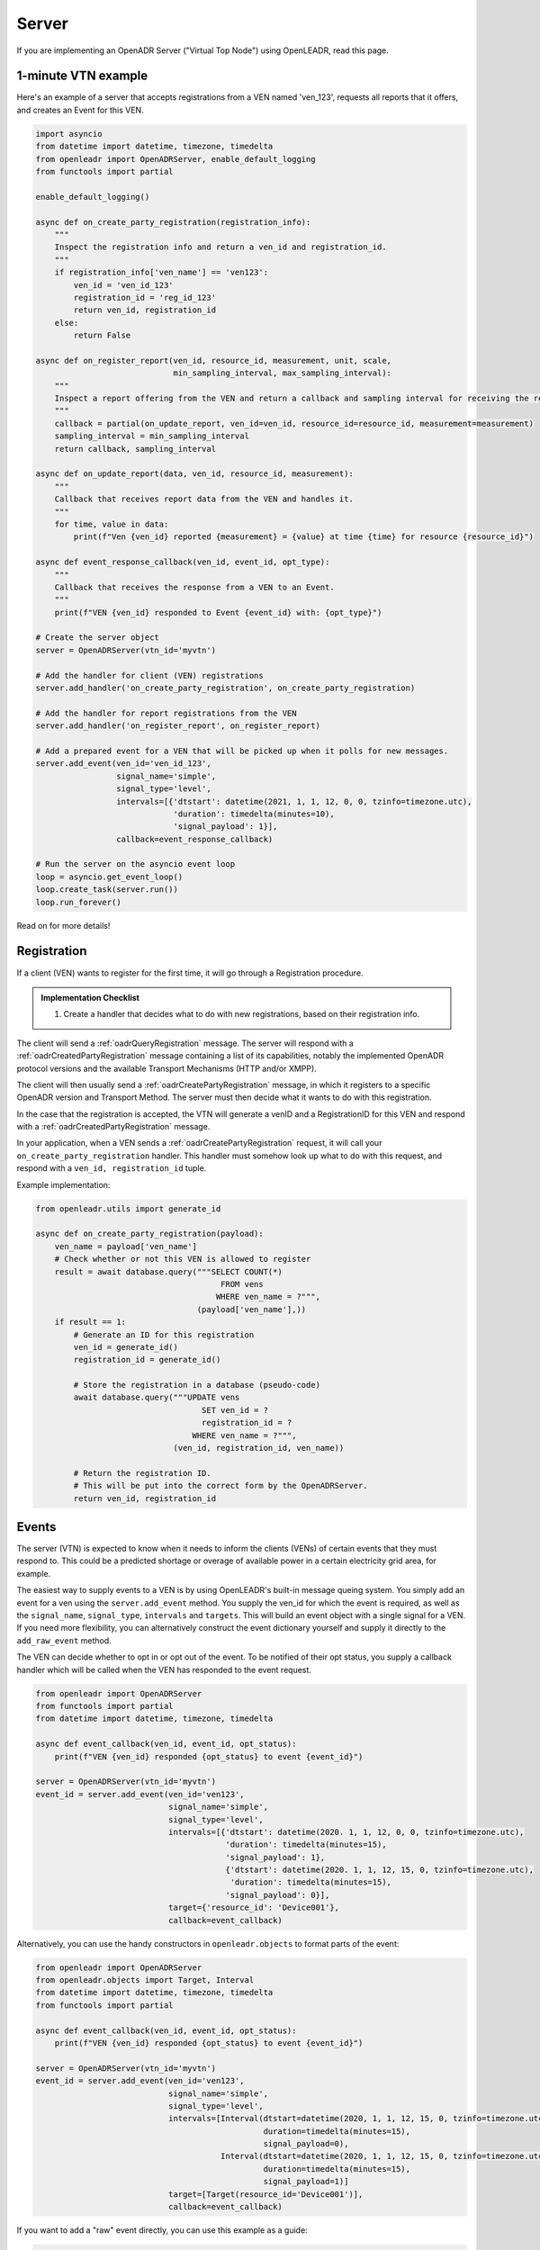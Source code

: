 .. _server:

======
Server
======

If you are implementing an OpenADR Server ("Virtual Top Node") using OpenLEADR, read this page.

.. _server_example:

1-minute VTN example
====================

Here's an example of a server that accepts registrations from a VEN named
'ven_123', requests all reports that it offers, and creates an Event for this
VEN.

.. code-block:: python3

    import asyncio
    from datetime import datetime, timezone, timedelta
    from openleadr import OpenADRServer, enable_default_logging
    from functools import partial

    enable_default_logging()

    async def on_create_party_registration(registration_info):
        """
        Inspect the registration info and return a ven_id and registration_id.
        """
        if registration_info['ven_name'] == 'ven123':
            ven_id = 'ven_id_123'
            registration_id = 'reg_id_123'
            return ven_id, registration_id
        else:
            return False

    async def on_register_report(ven_id, resource_id, measurement, unit, scale,
                                 min_sampling_interval, max_sampling_interval):
        """
        Inspect a report offering from the VEN and return a callback and sampling interval for receiving the reports.
        """
        callback = partial(on_update_report, ven_id=ven_id, resource_id=resource_id, measurement=measurement)
        sampling_interval = min_sampling_interval
        return callback, sampling_interval

    async def on_update_report(data, ven_id, resource_id, measurement):
        """
        Callback that receives report data from the VEN and handles it.
        """
        for time, value in data:
            print(f"Ven {ven_id} reported {measurement} = {value} at time {time} for resource {resource_id}")

    async def event_response_callback(ven_id, event_id, opt_type):
        """
        Callback that receives the response from a VEN to an Event.
        """
        print(f"VEN {ven_id} responded to Event {event_id} with: {opt_type}")

    # Create the server object
    server = OpenADRServer(vtn_id='myvtn')

    # Add the handler for client (VEN) registrations
    server.add_handler('on_create_party_registration', on_create_party_registration)

    # Add the handler for report registrations from the VEN
    server.add_handler('on_register_report', on_register_report)

    # Add a prepared event for a VEN that will be picked up when it polls for new messages.
    server.add_event(ven_id='ven_id_123',
                     signal_name='simple',
                     signal_type='level',
                     intervals=[{'dtstart': datetime(2021, 1, 1, 12, 0, 0, tzinfo=timezone.utc),
                                 'duration': timedelta(minutes=10),
                                 'signal_payload': 1}],
                     callback=event_response_callback)

    # Run the server on the asyncio event loop
    loop = asyncio.get_event_loop()
    loop.create_task(server.run())
    loop.run_forever()

Read on for more details!

.. _server_registration:

Registration
============

If a client (VEN) wants to register for the first time, it will go through a Registration procedure.

.. admonition:: Implementation Checklist

    1. Create a handler that decides what to do with new registrations, based on their registration info.


The client will send a :ref:`oadrQueryRegistration` message. The server will respond with a :ref:`oadrCreatedPartyRegistration` message containing a list of its capabilities, notably the implemented OpenADR protocol versions and the available Transport Mechanisms (HTTP and/or XMPP).

The client will then usually send a :ref:`oadrCreatePartyRegistration` message, in which it registers to a specific OpenADR version and Transport Method. The server must then decide what it wants to do with this registration.

In the case that the registration is accepted, the VTN will generate a venID and a RegistrationID for this VEN and respond with a :ref:`oadrCreatedPartyRegistration` message.

In your application, when a VEN sends a :ref:`oadrCreatePartyRegistration` request, it will call your ``on_create_party_registration`` handler. This handler must somehow look up what to do with this request, and respond with a ``ven_id, registration_id`` tuple.

Example implementation:

.. code-block:: python3

    from openleadr.utils import generate_id

    async def on_create_party_registration(payload):
        ven_name = payload['ven_name']
        # Check whether or not this VEN is allowed to register
        result = await database.query("""SELECT COUNT(*)
                                           FROM vens
                                          WHERE ven_name = ?""",
                                      (payload['ven_name'],))
        if result == 1:
            # Generate an ID for this registration
            ven_id = generate_id()
            registration_id = generate_id()

            # Store the registration in a database (pseudo-code)
            await database.query("""UPDATE vens
                                       SET ven_id = ?
                                       registration_id = ?
                                     WHERE ven_name = ?""",
                                 (ven_id, registration_id, ven_name))

            # Return the registration ID.
            # This will be put into the correct form by the OpenADRServer.
            return ven_id, registration_id

.. _server_events:

Events
======

The server (VTN) is expected to know when it needs to inform the clients (VENs) of certain events that they must respond to. This could be a predicted shortage or overage of available power in a certain electricity grid area, for example.

The easiest way to supply events to a VEN is by using OpenLEADR's built-in message queing system. You simply add an event for a ven using the ``server.add_event`` method. You supply the ven_id for which the event is required, as well as the ``signal_name``, ``signal_type``, ``intervals`` and ``targets``. This will build an event object with a single signal for a VEN. If you need more flexibility, you can alternatively construct the event dictionary yourself and supply it directly to the ``add_raw_event`` method.

The VEN can decide whether to opt in or opt out of the event. To be notified of their opt status, you supply a callback handler which will be called when the VEN has responded to the event request.

.. code-block:: python3

    from openleadr import OpenADRServer
    from functools import partial
    from datetime import datetime, timezone, timedelta

    async def event_callback(ven_id, event_id, opt_status):
        print(f"VEN {ven_id} responded {opt_status} to event {event_id}")

    server = OpenADRServer(vtn_id='myvtn')
    event_id = server.add_event(ven_id='ven123',
                                signal_name='simple',
                                signal_type='level',
                                intervals=[{'dtstart': datetime(2020. 1, 1, 12, 0, 0, tzinfo=timezone.utc),
                                            'duration': timedelta(minutes=15),
                                            'signal_payload': 1},
                                            {'dtstart': datetime(2020. 1, 1, 12, 15, 0, tzinfo=timezone.utc),
                                             'duration': timedelta(minutes=15),
                                            'signal_payload': 0}],
                                target={'resource_id': 'Device001'},
                                callback=event_callback)


Alternatively, you can use the handy constructors in ``openleadr.objects`` to format parts of the event:

.. code-block:: python3

    from openleadr import OpenADRServer
    from openleadr.objects import Target, Interval
    from datetime import datetime, timezone, timedelta
    from functools import partial

    async def event_callback(ven_id, event_id, opt_status):
        print(f"VEN {ven_id} responded {opt_status} to event {event_id}")

    server = OpenADRServer(vtn_id='myvtn')
    event_id = server.add_event(ven_id='ven123',
                                signal_name='simple',
                                signal_type='level',
                                intervals=[Interval(dtstart=datetime(2020, 1, 1, 12, 15, 0, tzinfo=timezone.utc),
                                                    duration=timedelta(minutes=15),
                                                    signal_payload=0),
                                           Interval(dtstart=datetime(2020, 1, 1, 12, 15, 0, tzinfo=timezone.utc),
                                                    duration=timedelta(minutes=15),
                                                    signal_payload=1)]
                                target=[Target(resource_id='Device001')],
                                callback=event_callback)

If you want to add a "raw" event directly, you can use this example as a guide:

.. code-block:: python3

    from openleadr import OpenADRServer
    from openleadr.objects import Event, EventDescriptor, EventSignal, Target, Interval
    from datetime import datetime, timezone, timedelta
    from functools import partial

    async def event_callback(ven_id, event_id, opt_status):
        print(f"VEN {ven_id} responded {opt_status} to event {event_id}")

    server = OpenADRServer(vtn_id='myvtn')
    now = datetime.now()
    event = Event(event_descriptor=EventDescriptor(event_id='event001',
                                                   modification_number=0,
                                                   event_status='far',
                                                   market_context='http://marketcontext01'),
                  event_signals=[EventSignal(signal_id='signal001',
                                             signal_type='level',
                                             signal_name='simple',
                                             intervals=[Interval(dtstart=now,
                                                                 duration=timedelta(minutes=10),
                                                                 signal_payload=1)]),
                                 EventSignal(signal_id='signal002',
                                             signal_type='price',
                                             signal_name='ELECTRICITY_PRICE',
                                             intervals=[Interval(dtstart=now,
                                                                 duration=timedelta(minutes=10),
                                                                 signal_payload=1)])],
                  targets=[Target(ven_id='ven123')])

    server.add_raw_event(ven_id='ven123', event=event, callback=event_callback)

If you want to add an event and wait for the response in a single coroutine, you can pass an asyncio Future instead of a function or coroutine as the callback argument:

.. code-block:: python3

    import asyncio

    ...

    async def generate_event():
        loop = asyncio.get_event_loop()
        opt_status_future = loop.create_future()
        server.add_event(..., callback=opt_status_future)
        opt_status = await opt_status_future
        print(f"The opt status for this event is {opt_status}")


A word on event targets
-----------------------

The Target of your Event is an indication for the VEN which resources or devices should be affected. You can supply the target of the event in serveral ways:

- Assigning the ``target`` parameter with a single ``objects.Target`` object.
- Assigning the ``targets`` parameter with a list of ``objects.Target`` objects.
- Assigning the ``targets_by_type`` parameters with a dict, that lists targets grouped by their type, like this:

.. code-block:: python3

    server.add_event(...
                     targets_by_type={'resource_id': ['resource01', 'resource02'],
                                      'group_id': ['group01', 'group02']}
                     )

If you dont assign any Target, the target will be set to the ``ven_id`` that you specified.


.. _server_reports:

Reports
=======

Please see the :ref:`reporting` section.


.. _server_implement:

Things you should implement
===========================

You should implement the following handlers:

- ``on_create_party_registration(registration_info)``
- ``on_register_report(ven_id, resource_id, measurement, unit, scale, min_sampling_interval, max_sampling_interval)``
- ``ven_lookup(ven_id)``: a function that returns a dict with the `'ven_name'`, ``'ven_id'``, ``'fingerprint'`` and ``'registration_id'`` for the given ``ven_id`` (see below.). This is used to automatically reject requests from VENs that the VTN does not know, and to authenticate the VENs message signatures.

Optionally:

- ``on_poll(ven_id)``; only if you don't want to use the internal message queue.
- ``ven_lookup(ven_id)``: a function or coroutine that openleadr can use to check if we know a VEN. Signature:

.. _server_signing_messages:

Signing Messages
================

The OpenLEADR can sign your messages and validate incoming messages. For some background, see the :ref:`message_signing`.

Example implementation:

.. code-block:: python3

    from openleadr import OpenADRServr

    def ven_lookup(ven_id):
        # Look up the information about this VEN.
        ven_info = database.lookup('vens').where(ven_id=ven_id) # Pseudo code
        if ven_info:
            return {'ven_id': ven_info['ven_id'],
                    'ven_name': ven_info['ven_name'],
                    'fingerprint': ven_info['fingerprint'],
                    'registration_id': ven_info['registration_id']}
        else:
            return {}

    server = OpenADRServer(vtn_id='MyVTN',
                           cert='/path/to/cert.pem',
                           key='/path/to/private/key.pem',
                           passphrase='mypassphrase',
                           fingerprint_lookup=fingerprint_lookup)

The VEN's fingerprint should be obtained from the VEN outside of OpenADR.


.. _server_message_handlers:

Message Handlers
================

Your server has to deal with the different OpenADR messages. The way this works is that OpenLEADR will expose certain modules at the appropriate endpoints (like /oadrPoll and /EiRegister), and figure out what type of message is being sent. It will then call your handler with the contents of the message that are relevant for you to handle. This section provides an overview with examples for the different kinds of messages that you can expect and what should be returned.

.. _server_on_register_report:

on_register_report
------------------

The VEN informs you which reports it has available. If you want to periodically receive any of these reports, you should return a list of the r_ids that you want to receive.

Signature:

.. code-block:: python3

    async def on_register_report(ven_id, resource_id, measurement, unit, scale,
                                 min_sampling_interval, max_sampling_interval):
        # If we want this report:
        return (callback, requested_sampling_interval)
        # or
        return None

.. _server_on_query_registration:

on_query_registration
---------------------

A prospective VEN is requesting information about your VTN, like the versions and transports you support. You should not implement this handler and let OpenLEADR handle this response.

.. _server_on_create_party_registration:

on_create_party_registration
----------------------------

The VEN tries to register with you. You will receive a registration_info dict that contains, among other things, a field `ven_name` which is how the VEN identifies itself. If the VEN is accepted, you return a ``ven_id, registration_id`` tuple. If not, return ``False``:

.. code-block:: python3

    async def on_create_party_registration(registration_info):
        ven_name = registration_info['ven_name']
        ...
        if ven_is_known:
            return ven_id, registration_id
        else
            return None

During this step, the VEN probably does not have a ``venID`` yet. If they connected using a secure TLS connection, the ``registration_info`` dict will contain the fingerprint of the public key that was used for this connection (``registration_info['fingerprint']``). Your ``on_create_party_registration`` handler should check this fingerprint value against a value that you received offline, to be sure that the ven with this venName is the correct VEN.

.. _server_on_cancel_party_registration:

on_cancel_party_registration
----------------------------

The VEN informs you that they are cancelling their registration and no longer wish to be contacted by you.

You should deregister the VEN internally, and return `None`.

Return: ``None``


.. _server_on_poll:

on_poll
-------

You only need to implement this if you don't want to use the automatic internal message queue. If you add this handler to the server, the internal message queue will be automatically disabled.

The VEN is requesting the next message that you have for it. You should return a tuple of message_type and message_payload as a dict. If there is no message for the VEN, you should return `None`.

Signature:

.. code-block:: python3

    async def on_poll(ven_id):
        ...
        return message_type, message_payload

If you implement your own on_poll handler, you should also include your own ``on_created_event`` handler that retrieves the opt status for a distributed event.

.. _server_on_created_event:

on_created_event
----------------

You only need to implement this if you don't want to use the automatic internal message queue. Otherwise, you supply a per-event callback function when you add the event to the internal queue.

Signature:

.. code-block:: python3

    async def on_created_event(ven_id, event_id, opt_status):
        print("Ven {ven_id} returned {opt_status} for event {event_id}")
        # return None
